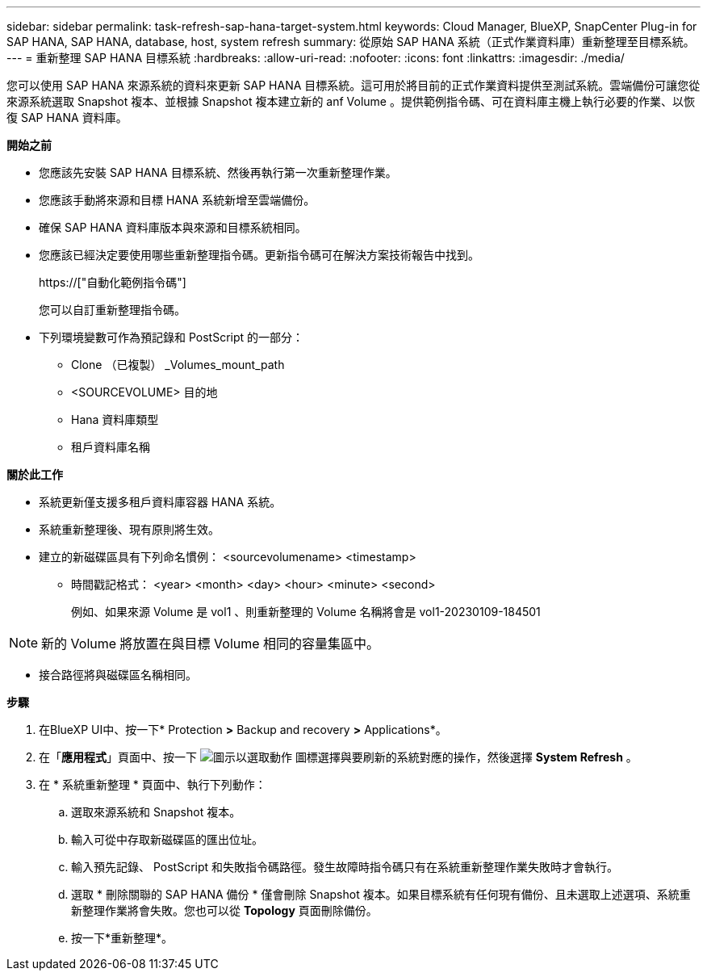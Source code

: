 ---
sidebar: sidebar 
permalink: task-refresh-sap-hana-target-system.html 
keywords: Cloud Manager, BlueXP, SnapCenter Plug-in for SAP HANA, SAP HANA, database, host, system refresh 
summary: 從原始 SAP HANA 系統（正式作業資料庫）重新整理至目標系統。 
---
= 重新整理 SAP HANA 目標系統
:hardbreaks:
:allow-uri-read: 
:nofooter: 
:icons: font
:linkattrs: 
:imagesdir: ./media/


[role="lead"]
您可以使用 SAP HANA 來源系統的資料來更新 SAP HANA 目標系統。這可用於將目前的正式作業資料提供至測試系統。雲端備份可讓您從來源系統選取 Snapshot 複本、並根據 Snapshot 複本建立新的 anf Volume 。提供範例指令碼、可在資料庫主機上執行必要的作業、以恢復 SAP HANA 資料庫。

*開始之前*

* 您應該先安裝 SAP HANA 目標系統、然後再執行第一次重新整理作業。
* 您應該手動將來源和目標 HANA 系統新增至雲端備份。
* 確保 SAP HANA 資料庫版本與來源和目標系統相同。
* 您應該已經決定要使用哪些重新整理指令碼。更新指令碼可在解決方案技術報告中找到。
+
https://["自動化範例指令碼"]

+
您可以自訂重新整理指令碼。

* 下列環境變數可作為預記錄和 PostScript 的一部分：
+
** Clone （已複製） _Volumes_mount_path
** <SOURCEVOLUME> 目的地
** Hana 資料庫類型
** 租戶資料庫名稱




*關於此工作*

* 系統更新僅支援多租戶資料庫容器 HANA 系統。
* 系統重新整理後、現有原則將生效。
* 建立的新磁碟區具有下列命名慣例： <sourcevolumename> <timestamp>
+
** 時間戳記格式： <year> <month> <day> <hour> <minute> <second>
+
例如、如果來源 Volume 是 vol1 、則重新整理的 Volume 名稱將會是 vol1-20230109-184501






NOTE: 新的 Volume 將放置在與目標 Volume 相同的容量集區中。

* 接合路徑將與磁碟區名稱相同。


*步驟*

. 在BlueXP UI中、按一下* Protection *>* Backup and recovery *>* Applications*。
. 在「*應用程式*」頁面中、按一下 image:icon-action.png["圖示以選取動作"] 圖標選擇與要刷新的系統對應的操作，然後選擇 *System Refresh* 。
. 在 * 系統重新整理 * 頁面中、執行下列動作：
+
.. 選取來源系統和 Snapshot 複本。
.. 輸入可從中存取新磁碟區的匯出位址。
.. 輸入預先記錄、 PostScript 和失敗指令碼路徑。發生故障時指令碼只有在系統重新整理作業失敗時才會執行。
.. 選取 * 刪除關聯的 SAP HANA 備份 * 僅會刪除 Snapshot 複本。如果目標系統有任何現有備份、且未選取上述選項、系統重新整理作業將會失敗。您也可以從 *Topology* 頁面刪除備份。
.. 按一下*重新整理*。



